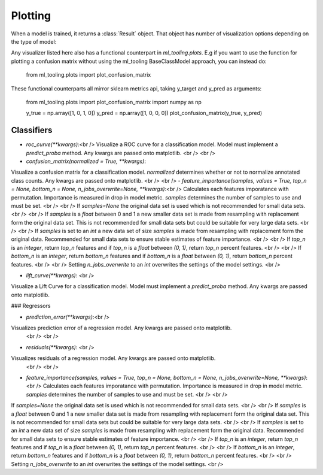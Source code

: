 .. _plotting:

Plotting
========

When a model is trained, it returns a :class:`Result` object.
That object has number of visualization options depending on the type of model:

Any visualizer listed here also has a functional counterpart in `ml_tooling.plots`.
E.g if you want to use the function for plotting a confusion matrix without using
the ml_tooling BaseClassModel approach, you can instead do:

    from ml_tooling.plots import plot_confusion_matrix


These functional counterparts all mirror sklearn metrics api, taking y_target and y_pred
as arguments:

    from ml_tooling.plots import plot_confusion_matrix
    import numpy as np

    y_true = np.array([1, 0, 1, 0])
    y_pred = np.array([1, 0, 0, 0])
    plot_confusion_matrix(y_true, y_pred)

Classifiers
-----------

- `roc_curve(**kwargs)`:<br />  Visualize a ROC curve for a classification model. Model must implement a `predict_proba` method. Any kwargs are passed onto matplotlib. <br /> <br />
- `confusion_matrix(normalized = True, **kwargs)`:
Visualize a confusion matrix for a classification model. `normalized` determines whether or not to normalize annotated class counts. Any kwargs are passed onto matplotlib.  <br /> <br />
- `feature_importance(samples, values = True,  top_n = None, bottom_n = None, n_jobs_overwrite=None, **kwargs)`:<br /> Calculates each features imporatance with permutation. Importance is measured in drop in model metric. `samples` determines the number of samples to use and must be set. <br /> <br />
If `samples=None` the original data set is used which is not recommended for small data sets. <br /> <br />
If `samples` is a `float` between 0 and 1 a new smaller data set is made from resampling with replacement form the original data set. This is not recommended for small data sets but could be suitable for very large data sets. <br /> <br />
If  `samples` is set to an `int` a new  data set of size `samples` is made from resampling with replacement form the original data. Recommended for small data sets to ensure stable estimates of feature importance.  <br /> <br />
If `top_n` is an `integer`, return `top_n` features and if `top_n` is a `float` between `(0, 1)`, return `top_n` percent features. <br /> <br /> If `bottom_n` is an `integer`, return `bottom_n` features and if `bottom_n` is a `float` between `(0, 1)`, return `bottom_n` percent features. <br /> <br />
Setting `n_jobs_overwrite` to an `int` overwrites the settings of the model settings. <br />

- `lift_curve(**kwargs)`: <br />
Visualize a Lift Curve for a classification model. Model must implement a `predict_proba` method. Any kwargs are passed onto matplotlib.

### Regressors

- `prediction_error(**kwargs)`:<br />
Visualizes prediction error of a regression model. Any kwargs are passed onto matplotlib.
 <br /> <br />
- `residuals(**kwargs)`: <br />
Visualizes residuals of a regression model. Any kwargs are passed onto matplotlib.
 <br /> <br />
- `feature_importance(samples, values = True,  top_n = None, bottom_n = None, n_jobs_overwrite=None, **kwargs)`:<br /> Calculates each features imporatance with permutation. Importance is measured in drop in model metric. `samples` determines the number of samples to use and must be set. <br /> <br />
If `samples=None` the original data set is used which is not recommended for small data sets. <br /> <br />
If `samples` is a `float` between 0 and 1 a new smaller data set is made from resampling with replacement form the original data set. This is not recommended for small data sets but could be suitable for very large data sets. <br /> <br />
If  `samples` is set to an `int` a new  data set of size `samples` is made from resampling with replacement form the original data. Recommended for small data sets to ensure stable estimates of feature importance.  <br /> <br />
If `top_n` is an `integer`, return `top_n` features and if `top_n` is a `float` between `(0, 1)`, return `top_n` percent features. <br /> <br /> If `bottom_n` is an `integer`, return `bottom_n` features and if `bottom_n` is a `float` between `(0, 1)`, return `bottom_n` percent features. <br /> <br />
Setting `n_jobs_overwrite` to an `int` overwrites the settings of the model settings. <br />
